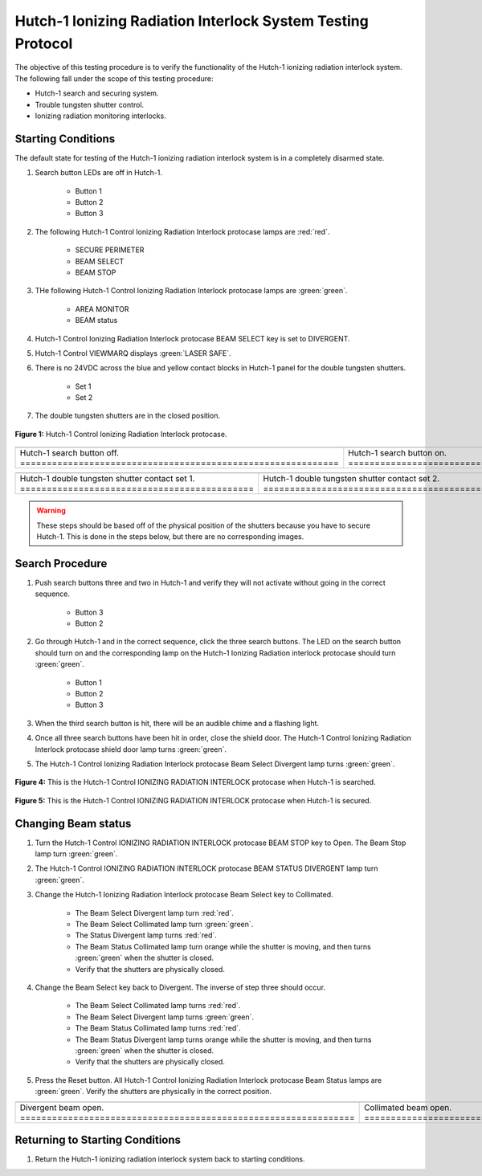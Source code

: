 .. defining roles to make color classes work
.. role:: blue
.. role:: yellow
.. role:: orange
.. role:: white-cell

Hutch-1 Ionizing Radiation Interlock System Testing Protocol
============================================================

The objective of this testing procedure is to verify the functionality of the Hutch-1 ionizing radiation interlock system. 
The following fall under the scope of this testing procedure: 

- Hutch-1 search and securing system. 
- Trouble tungsten shutter control. 
- Ionizing radiation monitoring interlocks.


Starting Conditions
------------------- 

The default state for testing of the Hutch-1 ionizing radiation interlock system is in a completely disarmed state.

#. Search button LEDs are off in Hutch-1. 

    - Button 1
    - Button 2
    - Button 3

#. The following Hutch-1 Control Ionizing Radiation Interlock protocase lamps are :red:`red`.

    - SECURE PERIMETER
    - BEAM SELECT
    - BEAM STOP

#. THe following Hutch-1 Control Ionizing Radiation Interlock protocase lamps are :green:`green`.

    - AREA MONITOR
    - BEAM status

#. Hutch-1 Control Ionizing Radiation Interlock protocase BEAM SELECT key is set to DIVERGENT.
#. Hutch-1 Control VIEWMARQ displays :green:`LASER SAFE`.
#. There is no 24VDC across the :blue:`blue` and :yellow:`yellow` contact blocks in Hutch-1 panel for the double tungsten shutters.

    - Set 1
    - Set 2

#. The double tungsten shutters are in the closed position.


.. figure:: /images/user_docs/Hutch-1_ionizing_radiation/Hutch-1_protocase.jpg
   :align: center
   :scale: 20 %

   **Figure 1:** Hutch-1 Control Ionizing Radiation Interlock protocase.

.. .. figure:: /images/user_docs/Vault-1_ionizing_radiation/Vault-1_search_off.jpg
..    :align: center
..    :scale: 20 %

..    **Figure 2:** Hutch-1 search button LEDs are off.

.. .. figure:: /images/user_docs/Vault-1_ionizing_radiation/Vault-1_search_on.jpg
..    :align: center
..    :scale: 20 %

..    **Figure 3:** Hutch-1 search button LEDs are on.

.. list-table::
   :align: center
      
   * - .. image:: /images/user_docs/Vault-1_ionizing_radiation/Vault-1_search_off.jpg
            :scale: 20 %
            :align: center

     - .. image:: /images/user_docs/Vault-1_ionizing_radiation/Vault-1_search_on.jpg
            :scale: 20 %
            :align: center

   * - Hutch-1 search button off. :white-cell:`============================================================`
     - Hutch-1 search button on. :white-cell:`=============================================================`
       
.. table-caption::
    **Figure 2:** This is an example of the Hutch-1 search buttons in both states.


.. .. figure:: /images/testing_documentation/Hutch-1_ionizing_radiation/shutter_contacts_1.jpg
..    :align: center
..    :scale: 92 %

..    **Figure 4:** Hutch-1 double tungsten shutter contact set 1.

.. .. figure:: /images/testing_documentation/Hutch-1_ionizing_radiation/shutter_contacts_2.jpg
..    :align: center
..    :scale: 92 %

..    **Figure 5:** Hutch-1 double tungsten shutter contact set 2.


.. list-table:: 
    :align: center

    * - .. image:: /images/testing_documentation/Hutch-1_ionizing_radiation/shutter_contacts_1.jpg
            :scale: 92 %
            :align: center

      - .. image:: /images/testing_documentation/Hutch-1_ionizing_radiation/shutter_contacts_2.jpg
            :scale: 92 %
            :align: center

    * - Hutch-1 double tungsten shutter contact set 1. :white-cell:`============================================`
      - Hutch-1 double tungsten shutter contact set 2. :white-cell:`============================================`

.. table-caption::
    **Figure 3:** These are the contract blocks for the double tungsten shutters in the Hutch-1 aggregator panel.

.. warning:: 
    These steps should be based off of the physical position of the shutters because you have to secure Hutch-1. 
    This is done in the steps below, but there are no corresponding images. 


Search Procedure
----------------

#. Push search buttons three and two in Hutch-1 and verify they will not activate without going in the correct sequence.

    - Button 3
    - Button 2

#. Go through Hutch-1 and in the correct sequence, click the three search buttons. The LED on the search button should turn on and the corresponding lamp on the Hutch-1 Ionizing Radiation interlock protocase should turn :green:`green`.

    - Button 1
    - Button 2
    - Button 3

#. When the third search button is hit, there will be an audible chime and a flashing light. 

#. Once all three search buttons have been hit in order, close the shield door. The Hutch-1 Control Ionizing Radiation Interlock protocase shield door lamp turns :green:`green`.

#. The Hutch-1 Control Ionizing Radiation Interlock protocase Beam Select Divergent lamp turns :green:`green`. 

.. figure:: /images/user_docs/Hutch-1_ionizing_radiation/Hutch-1_searched.jpg
    :scale: 20 %
    :align: center

    **Figure 4:** This is the Hutch-1 Control IONIZING RADIATION INTERLOCK protocase when Hutch-1 is searched.

.. figure:: /images/user_docs/Hutch-1_ionizing_radiation/Hutch-1_door.jpg
    :scale: 20 %
    :align: center

    **Figure 5:** This is the Hutch-1 Control IONIZING RADIATION INTERLOCK protocase when Hutch-1 is secured.



Changing Beam status
--------------------

#. Turn the Hutch-1 Control IONIZING RADIATION INTERLOCK protocase BEAM STOP key to Open. 
   The Beam Stop lamp turn :green:`green`.

#. The Hutch-1 Control IONIZING RADIATION INTERLOCK protocase BEAM STATUS DIVERGENT lamp turn :green:`green`.

#. Change the Hutch-1 Ionizing Radiation Interlock protocase Beam Select key to Collimated.

    - The Beam Select Divergent lamp turn :red:`red`.
    - The Beam Select Collimated lamp turn :green:`green`.
    - The Status Divergent lamp turns :red:`red`.
    - The Beam Status Collimated lamp turn :orange:`orange` while the shutter is moving, and then turns :green:`green` when the shutter is closed. 
    - Verify that the shutters are physically closed.

#. Change the Beam Select key back to Divergent. The inverse of step three should occur. 

    - The Beam Select Collimated lamp turns :red:`red`.
    - The Beam Select Divergent lamp turns :green:`green`.
    - The Beam Status Collimated lamp turns :red:`red`.
    - The Beam Status Divergent lamp turns :orange:`orange` while the shutter is moving, and then turns :green:`green` when the shutter is closed.
    - Verify that the shutters are physically closed.

#. Press the Reset button. 
   All Hutch-1 Control Ionizing Radiation Interlock protocase Beam Status lamps are :green:`green`.
   Verify the shutters are physically in the correct position.

.. list-table:: 
    :align: center

    * - .. image:: /images/user_docs/Hutch-1_ionizing_radiation/Hutch-1_Divergent_open.jpg
            :scale: 20 %
            :align: center

      - .. image:: /images/user_docs/Hutch-1_ionizing_radiation/Hutch-1_Collimated_open.jpg
            :scale: 20 %
            :align: center

    * - Divergent beam open. :white-cell:`===============================================================`
      - Collimated beam open. :white-cell:`==============================================================`


.. table-caption::
    **Figure 6:** This is the Hutch-1 Control IONIZING RADIATION INTERLOCK protocase when either shutter is open. 
    When the beam stop is open a shutter will automatically open to whatever beam select is set to before hand. 


Returning to Starting Conditions
--------------------------------

#. Return the Hutch-1 ionizing radiation interlock system back to starting conditions. 